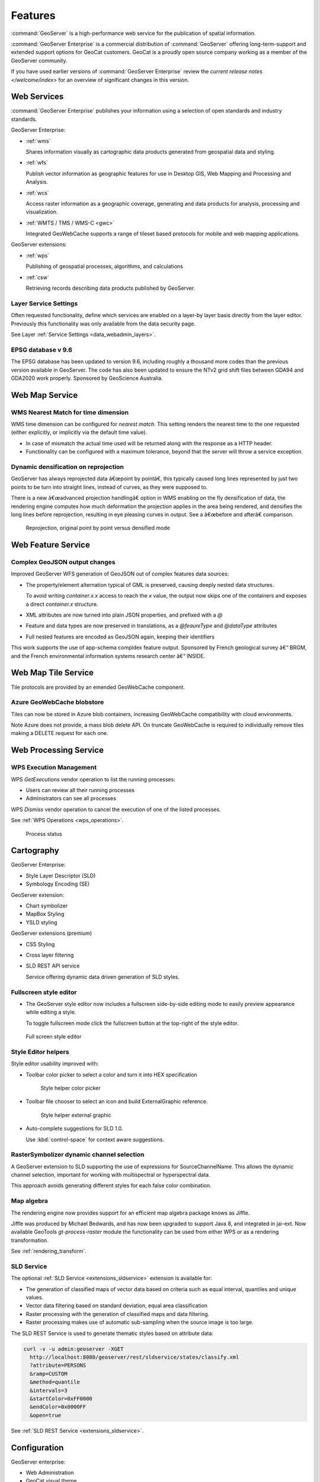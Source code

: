 Features
========

:command:`GeoServer` is a high-performance web service for the publication of spatial information.  

:command:`GeoServer Enterprise` is a commercial distribution of :command:`GeoServer` offering  long-term-support and extended support options for GeoCat customers. GeoCat is a proudly open source company working as a member of the GeoServer community.

.. See internal document: https://docs.google.com/document/d/1FHiYkE4WEUtUY5y8iFGhbwzY2dTdh33pH8sQWqsUt1I/edit?usp=sharing

If you have used earlier versions of :command:`GeoServer Enterprise` review the `current release notes </welcome/index>` for an overview of significant changes in this version.

Web Services
------------

:command:`GeoServer Enterprise` publishes your information using a selection of open standards and industry standards.

GeoServer Enterprise:

* :ref:`wms`
  
  Shares information visually as cartographic data products generated from geospatial data and styling.
  
* :ref:`wfs`

  Publish vector information as geographic features for use in Desktop GIS, Web Mapping and Processing and Analysis.
  
* :ref:`wcs`

  Access raster information as a geographic coverage, generating and data products for analysis, processing and visualization.

* :ref:`WMTS / TMS / WMS-C <gwc>`
  
  Integrated GeoWebCache supports a range of tileset based protocols for mobile and web mapping applications.

GeoServer extensions:

* :ref:`wps` 

  Publishing of geospatial processes, algorithms, and calculations

* :ref:`csw`
  
  Retrieving records describing data products published by GeoServer.

Layer Service Settings
''''''''''''''''''''''

Often requested functionality, define which services are enabled on a layer-by layer basis directly from the layer editor. Previously this functionality was only available from the data security page.

See Layer :ref:`Service Settings <data_webadmin_layers>`.

.. figure:: img/layer_security.png
   :figwidth: 80%

EPSG database v 9.6
'''''''''''''''''''

The EPSG database has been updated to version 9.6, including roughly a thousand more codes than the previous version available in GeoServer. The code has also been updated to ensure the NTv2 grid shift files between GDA94 and GDA2020 work properly. Sponsored by GeoScience Australia.

Web Map Service
---------------

WMS Nearest Match for time dimension
''''''''''''''''''''''''''''''''''''

WMS time dimension can be configured for *nearest match*. This setting renders the nearest time to the one requested (either explicitly, or implicitly via the default time value).

* In case of mismatch the actual time used will be returned along with the response as a HTTP header.

* Functionality can be configured with a maximum tolerance, beyond that the server will throw a service exception.

Dynamic densification on reprojection
'''''''''''''''''''''''''''''''''''''

GeoServer has always reprojected data â€œpoint by pointâ€, this typically caused long lines represented by just two points to be turn into straight lines, instead of curves, as they were supposed to.

There is a new â€œadvanced projection handlingâ€ option in WMS enabling on the fly densification of data, the rendering engine computes how much deformation the projection applies in the area being rendered, and densifies the long lines before reprojection, resulting in eye pleasing curves in output. See a â€œbefore and afterâ€ comparison.

.. figure:: img/wms-denceification.png
   
   Reprojection, original point by point versus densified mode

Web Feature Service
-------------------

Complex GeoJSON output changes
''''''''''''''''''''''''''''''

Improved GeoServer WFS generation of GeoJSON out of complex features data sources:

* The property/element alternation typical of GML is preserved, causing deeply nested data structures.
  
  To avoid writing `container.x.x` access to reach the `x` value, the output now skips one of the containers and exposes a direct `container.x` structure.
  
* XML attributes are now turned into plain JSON properties, and prefixed with a `@`
* Feature and data types are now preserved in translations, as a `@feaureType` and `@dataType` attributes
* Full nested features are encoded as GeoJSON again, keeping their identifiers

This work supports the use of app-schema compldex feature output.  Sponsored by French geological survey â€“ BRGM, and the French environmental information systems research center â€“ INSIDE.

Web Map Tile Service
--------------------

Tile protocols are provided by an emended GeoWebCache component.

Azure GeoWebCache blobstore
'''''''''''''''''''''''''''

Tiles can now be stored in Azure blob containers, increasing GeoWebCache compatibility with cloud environments.

Note Azure does not provide, a mass blob delete API. On truncate GeoWebCache is required to individually remove tiles making a DELETE request for each one.

Web Processing Service
----------------------

WPS Execution Management
''''''''''''''''''''''''

WPS `GetExecutions` vendor operation to list the running processes:

* Users can review all their running processes

* Administrators can see all processes

WPS `Dismiss` vendor operation to cancel the execution of one of the listed processes.

See :ref:`WPS Operations <wps_operations>`.

.. figure:: img/process-status.png
   :figwidth: 80%
     
   Process status

Cartography
-----------

GeoServer Enterprise:

* Style Layer Descriptor (SLD)
* Symbology Encoding (SE)

GeoServer extension:

* Chart symbolizer
* MapBox Styling
* YSLD styling

GeoServer extensions (premium)
 
* CSS Styling
* Cross layer filtering
* SLD REST API service
  
  Service offering dynamic data driven generation of SLD styles.

Fullscreen style editor
'''''''''''''''''''''''

* The GeoServer style editor now includes a fullscreen side-by-side editing mode to easily preview appearance while editing a style.

  To toggle fullscreen mode click the fullscreen button at the top-right of the style editor.

.. figure:: img/style_full_screen.png
   
   Full screen style editor

Style Editor helpers
''''''''''''''''''''

Style editor usability improved with:

* Toolbar color picker to select a color and turn it into HEX specification
  
  .. figure:: img/style_helpers.png
     
     Style helper color picker

* Toolbar file chooser to select an icon and build ExternalGraphic reference.
  
  .. figure:: img/style_helper_external_graphic.png
     :figwidth: 40%
     
     Style helper external graphic

* Auto-complete suggestions for SLD 1.0.

  Use :kbd:`control-space` for context aware suggestions.

RasterSymbolizer dynamic channel selection
''''''''''''''''''''''''''''''''''''''''''

A GeoServer extension to SLD supporting the use of expressions for SourceChannelName. This allows the dynamic channel selection, important for working with multispectral or hyperspectral data.

This approach avoids generating different styles for each false color combination.

Map algebra
'''''''''''

The rendering engine now provides support for an efficient map algebra package knows as Jiffle.

Jiffle was produced by Michael Bedwards, and has now been upgraded to support Java 8, and integrated in jai-ext. Now available GeoTools `gt-process-raster` module the functionality can be used from either WPS or as a rendering transformation.

See :ref:`rendering_transform`.

SLD Service
'''''''''''

The optional :ref:`SLD Service <extensions_sldservice>` extension is available for:

* The generation of classified maps of vector data based on criteria such as equal interval, quantiles and unique values.
* Vector data filtering based on standard deviation, equal area classification
* Raster processing with the generation of classified maps and data filtering.
* Raster processing makes use of automatic sub-sampling when the source image is too large.

The SLD REST Service is used to generate thematic styles based on attribute data:

.. code-block:: bash

    curl -v -u admin:geoserver -XGET
      http://localhost:8080/geoserver/rest/sldservice/states/classify.xml
      ?attribute=PERSONS
      &ramp=CUSTOM
      &method=quantile
      &intervals=3
      &startColor=0xFF0000
      &endColor=0x0000FF
      &open=true

See :ref:`SLD REST Service <extensions_sldservice>`.

Configuration
-------------

GeoServer enterprise:

* Web Administration
* GeoCat visual theme
* REST Configuration
* Web-resource tool page

GeoServer extension:

* Importer / REST API

GeoServer customization:

* Custom visual theme

GeoServer Enterprise Theme
''''''''''''''''''''''''''

GeoServer Enterprise includes a visual refresh with a fresh clean appearance.

.. figure:: img/geocat_theme.png
 
   GeoServer Enterprise Theme

Status Monitoring
'''''''''''''''''

The :user:`Status Monitoring  <configuration/status.html#system-status>` tab is now included in the GeoServer :guilabel:`Status` page. This provides system statistics so monitor resource use from the Web UI.

.. figure:: img/server_status.png

 System status

Security
--------

GeoServer enterprise:

* LDAP
* Digest
* X.509

GeoServer extension (premium):

* GeoFence
* OAuth

GeoCat respects the community responsible disclosure policy.

Authentication key extension
''''''''''''''''''''''''''''

The :user:`Authkey <extensions/authkey/index.html>` extension is now available, allowing security unaware applications to access GeoServer. In order to keep the system secure the keys should be managed as temporary session tokens by an external application.

GeoFence Internal Server Extension
''''''''''''''''''''''''''''''''''

Originally a standalone service offering fine grain control over GeoServer security this functionality has been packaged up and embedded into a GeoServer extension for easier deployment.

* Rules provide greater control over security allowing layer by layer service restrictions

* Rules can control access to data overriding layer details, using a CQL filter to limit contents returned, and default style used for rendering

* Rules can limit access to a geographic extent

See 'GeoFence Internal Server <community_geofence_server>'.


Vector Data
-----------

GeoServer enterprise:

* GeoPkg
* Shapefile / Directory

GeoServer extensions:

* GML
* CSV

GeoServer extensions (premium):

* OGR Formats

OGR stores updated to GDAL 2.x
''''''''''''''''''''''''''''''

The OGR vector formats now work against GDAL 2.x official binaries, without requiring custom builds.

* The OGR datastore can open any vector data source
* Provides access to the native FileGBD library when using Windows
* Can be used to open Spatialite files


Raster
------

GeoServer enterprise:

* GeoTIFF

GeoServer extensions:

* Image Mosaic

GeoServer extensions (premium):

* Image Pyramid
* GDAL Formats

GDAL stores updated to GDAL 2.x
'''''''''''''''''''''''''''''''

The GDAL image readers have been updated and now work against GDAL 2.x official binaries, without requiring custom builds.

Image mosaic highlights
'''''''''''''''''''''''

Control the content shown to users:

* "virtual native resolution" read parameter to compose outputs using a native resolution. Used to advertise a reduced resolutions to users providing less detail than the native resolution on disk.

* read mask parameter to clip the image to a provided geometry, to provide users access to different areas of the image.

Improvements:

* Use multiple well-known-binary footprints for overviews masking

* NetCDF mosaic performance improved using auxiliary store config file to share a repository

* Mosaic can now handle wildcard `EPSG:404000` CRS images allowing GeoServer to force the spatial reference system advertised

Additional cloud storage option:

* Support for remote images in S3 or Minio. This support requires the mosaic index to be created manually.


Database
--------

GeoServer enterprise:

* PostGIS / JNDI

GeoServer extensions:

* Oracle / JNDI

GeoServer extension (premium):

* SQL Server / JNDI

PostGIS Geometry
''''''''''''''''

PostGIS geometry handling for increased accuracy and performance:

* Read geometries with measures from PostGIS and encode the results in GML.
  
  GML does not natively support measures, so the encoding is off by default. Please ensure clients involved in WFS usage recognize this extra ordinate.

* TWKB encoding for geometries for all WMS/WMTS requests, reducing the amount of data travelling from the database to GeoServer.

  During WMS rendering the size of each pixel is used for on-the-fly simplification of Geometry. By making use of tiny well-known binary the amount of data is further reduced by sending over the first coordinate at high accuracy, and capturing the remaining coordinates using offsets.

Note that due to a limitation of the JDBC driver use of prepared statements is required for full binary transfer retaining accuracy. When not using prepared statements geometries are transfered using ASCII text.

PostGIS Filter Functions
''''''''''''''''''''''''

Default changed to encode filter function into SQL:

* String functions: `strConcat`, `strEndsWith`, `strStartsWith`, `strEqualsIgnoreCase`, `strIndexOf`, `strLength`, `strToLowerCase`, `strToUpperCase`, `strReplace`, `strSubstring`, `strSubstringStart`, `strTrim`, `strTrim2`

* Math functions: `abs`, `abs_2`, `abs_3`, `abs_4`, `ceil`, `floor`

* Date functions: `dateDifference`

PostGIS Highlights
''''''''''''''''''

* Reading and writing the array data type, including native filtering (with index support, where feasible).

* SSL encryption control, the driver defaults to have it on with a significant overhead, if the communication is in a trusted network the encryption can be disabled with benefit to performance

* Improved encoding of `OR` filters, which now use the `IN` operator where possible, increasing the likeliness that an eventual index on that column will be used

* Native KNN nearest search when using the `nearest` filter function


Data service
------------

GeoServer enterprise:

* WMS Cascade
* WMTS Cascade

GeoServer extension:

* WFS Cascade
* MongoDB extension

MongoDB extension
'''''''''''''''''

MongoDB datastore is now available as an extensions.

Data Integration
----------------

GeoServer extension:

* Pregeneralized features
* INSPIRE

GeoServer extension (premium):

* Application Schema

App-schema highlights
'''''''''''''''''''''

Performance and functionality:

* Improved use spatial filters on nested properties, allowing a wider range of requests to be handled by the native database.

* Filter improvements for multiple nested attribute matches

* Apache SOLR available as an app-schema data source

* App-schema mapping and configuration files can be accessed on a remote HTTP server


Quality of service
------------------

GeoServer enterprise:

* Control flow

GeoServer extension:

* lib-jpeg turbo

Output Formats
--------------

GeoServer extension:

* Excel
* Printing
* Vector Tiles

GeoServer extension:

* OGR output formats
* GeoPackage output formats (WPS/WFS only)

System Requirements
-------------------

Java 8 or Java 11
'''''''''''''''''

GeoServer Enterprise works with either Java 8 or Java 11. Tomcat 9 or newer is required for the WAR install.

The Java ecosystem is now being led by the open source OpenJDK project, with `long term support <https://medium.com/@javachampions/java-is-still-free-2-0-0-6b9aa8d6d244>`_ available from a range of organizations notably RedHat OpenJDK  and Adopt OpenJDK. The GeoTools user guide provides an :geotools:`overview of Java 8 and Java 11 distributions <build/install/jdk.html>`.

* Java ecosystem is now led by the open-source OpenJDK project
* Java 8 will continue to be available 
* Organizations using Oracle JDK are encouraged to review options

Java 11 no longer supports the Java 2 extension mechanism used for native JAI and native ImageIO libraries.  We recommend the use of the pure Java JAI-EXT operations which have been made the default.

JAI-EXT operations
''''''''''''''''''

This release of GeoServer Enterprise defaults to the use of JAI-EXT operations.

The JAI-EXT library offers a pure java implementation enhanced for geospatial functionality supporting NODATA pixels and support for vector footprints.

.. figure:: img/jai-ext.png
   :figwidth: 80%
   
   JAI-EXT Operations